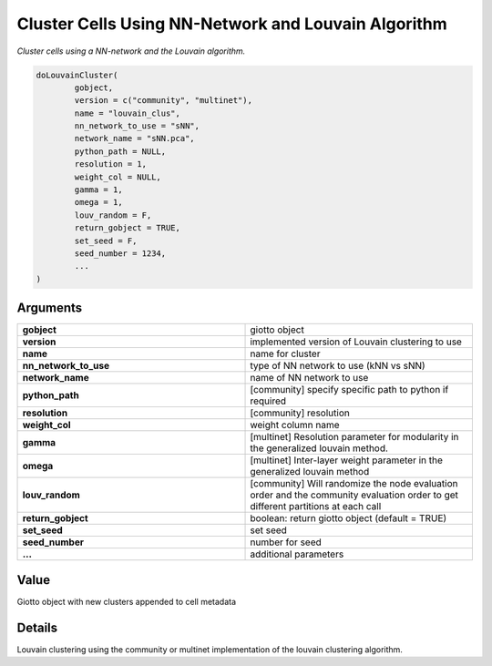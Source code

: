 .. _doLouvainCluster: 

######################################################
Cluster Cells Using NN-Network and Louvain Algorithm
######################################################

.. describe:: doLouvainCluster()

*Cluster cells using a NN-network and the Louvain algorithm.*

.. code-block::

	doLouvainCluster(
  		gobject,
  		version = c("community", "multinet"),
  		name = "louvain_clus",
  		nn_network_to_use = "sNN",
  		network_name = "sNN.pca",
  		python_path = NULL,
  		resolution = 1,
  		weight_col = NULL,
  		gamma = 1,
  		omega = 1,
  		louv_random = F,
  		return_gobject = TRUE,
  		set_seed = F,
  		seed_number = 1234,
  		...
	)

**********************
Arguments
**********************

.. list-table::
	:widths: 100 100 
	:header-rows: 0 

	* - **gobject**	
	  - giotto object
	* - **version**	
	  - implemented version of Louvain clustering to use
	* - **name**	
	  - name for cluster
	* - **nn_network_to_use**	
	  - type of NN network to use (kNN vs sNN)
	* - **network_name**	
	  - name of NN network to use
	* - **python_path**	
	  - [community] specify specific path to python if required
	* - **resolution**	
	  - [community] resolution
	* - **weight_col**	
	  - weight column name
	* - **gamma**	
	  - [multinet] Resolution parameter for modularity in the generalized louvain method.
	* - **omega**	
	  - [multinet] Inter-layer weight parameter in the generalized louvain method
	* - **louv_random**	
	  - [community] Will randomize the node evaluation order and the community evaluation order to get different partitions at each call
	* - **return_gobject**	
	  - boolean: return giotto object (default = TRUE)
	* - **set_seed**	
	  - set seed
	* - **seed_number**	
	  - number for seed
	* - **...**	
	  - additional parameters


*******************
Value
*******************
Giotto object with new clusters appended to cell metadata


*******************
Details
*******************

Louvain clustering using the community or multinet implementation of the louvain clustering algorithm.

.. seealso:: 
	`doLouvainCluster_community <doLouvainCluster_community>`_ and `doLouvainCluster_multinet <doLouvainCluster_multinet>`_.